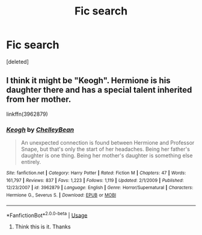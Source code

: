 #+TITLE: Fic search

* Fic search
:PROPERTIES:
:Score: 1
:DateUnix: 1552452357.0
:DateShort: 2019-Mar-13
:FlairText: Fic Search
:END:
[deleted]


** I think it might be "Keogh". Hermione is his daughter there and has a special talent inherited from her mother.

linkffn(3962879)
:PROPERTIES:
:Author: Starfox5
:Score: 2
:DateUnix: 1552467856.0
:DateShort: 2019-Mar-13
:END:

*** [[https://www.fanfiction.net/s/3962879/1/][*/Keogh/*]] by [[https://www.fanfiction.net/u/223901/ChelleyBean][/ChelleyBean/]]

#+begin_quote
  An unexpected connection is found between Hermione and Professor Snape, but that's only the start of her headaches. Being her father's daughter is one thing. Being her mother's daughter is something else entirely.
#+end_quote

^{/Site/:} ^{fanfiction.net} ^{*|*} ^{/Category/:} ^{Harry} ^{Potter} ^{*|*} ^{/Rated/:} ^{Fiction} ^{M} ^{*|*} ^{/Chapters/:} ^{47} ^{*|*} ^{/Words/:} ^{161,797} ^{*|*} ^{/Reviews/:} ^{837} ^{*|*} ^{/Favs/:} ^{1,223} ^{*|*} ^{/Follows/:} ^{1,119} ^{*|*} ^{/Updated/:} ^{2/1/2009} ^{*|*} ^{/Published/:} ^{12/23/2007} ^{*|*} ^{/id/:} ^{3962879} ^{*|*} ^{/Language/:} ^{English} ^{*|*} ^{/Genre/:} ^{Horror/Supernatural} ^{*|*} ^{/Characters/:} ^{Hermione} ^{G.,} ^{Severus} ^{S.} ^{*|*} ^{/Download/:} ^{[[http://www.ff2ebook.com/old/ffn-bot/index.php?id=3962879&source=ff&filetype=epub][EPUB]]} ^{or} ^{[[http://www.ff2ebook.com/old/ffn-bot/index.php?id=3962879&source=ff&filetype=mobi][MOBI]]}

--------------

*FanfictionBot*^{2.0.0-beta} | [[https://github.com/tusing/reddit-ffn-bot/wiki/Usage][Usage]]
:PROPERTIES:
:Author: FanfictionBot
:Score: 1
:DateUnix: 1552467865.0
:DateShort: 2019-Mar-13
:END:

**** Think this is it. Thanks
:PROPERTIES:
:Author: ThreePros
:Score: 1
:DateUnix: 1552493087.0
:DateShort: 2019-Mar-13
:END:
